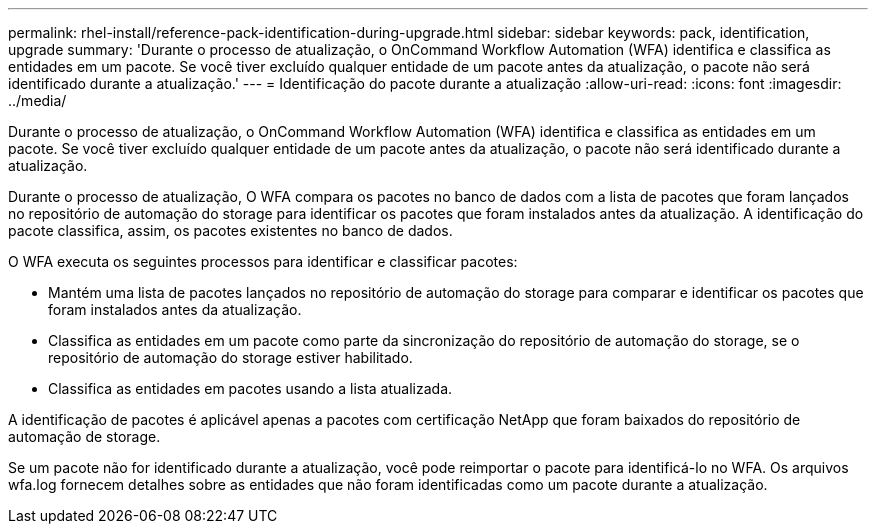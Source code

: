 ---
permalink: rhel-install/reference-pack-identification-during-upgrade.html 
sidebar: sidebar 
keywords: pack, identification, upgrade 
summary: 'Durante o processo de atualização, o OnCommand Workflow Automation (WFA) identifica e classifica as entidades em um pacote. Se você tiver excluído qualquer entidade de um pacote antes da atualização, o pacote não será identificado durante a atualização.' 
---
= Identificação do pacote durante a atualização
:allow-uri-read: 
:icons: font
:imagesdir: ../media/


[role="lead"]
Durante o processo de atualização, o OnCommand Workflow Automation (WFA) identifica e classifica as entidades em um pacote. Se você tiver excluído qualquer entidade de um pacote antes da atualização, o pacote não será identificado durante a atualização.

Durante o processo de atualização, O WFA compara os pacotes no banco de dados com a lista de pacotes que foram lançados no repositório de automação do storage para identificar os pacotes que foram instalados antes da atualização. A identificação do pacote classifica, assim, os pacotes existentes no banco de dados.

O WFA executa os seguintes processos para identificar e classificar pacotes:

* Mantém uma lista de pacotes lançados no repositório de automação do storage para comparar e identificar os pacotes que foram instalados antes da atualização.
* Classifica as entidades em um pacote como parte da sincronização do repositório de automação do storage, se o repositório de automação do storage estiver habilitado.
* Classifica as entidades em pacotes usando a lista atualizada.


A identificação de pacotes é aplicável apenas a pacotes com certificação NetApp que foram baixados do repositório de automação de storage.

Se um pacote não for identificado durante a atualização, você pode reimportar o pacote para identificá-lo no WFA. Os arquivos wfa.log fornecem detalhes sobre as entidades que não foram identificadas como um pacote durante a atualização.
